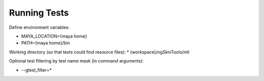 Running Tests
--------------

Define environment variables:

* MAYA_LOCATION={maya home}
* PATH={maya home}/bin


Working directory (so that tests could find resource files):
* {workspace}/ngSkinTools/mll 

Optional test filtering by test name mask (in command arguments):

* --gtest_filter=*